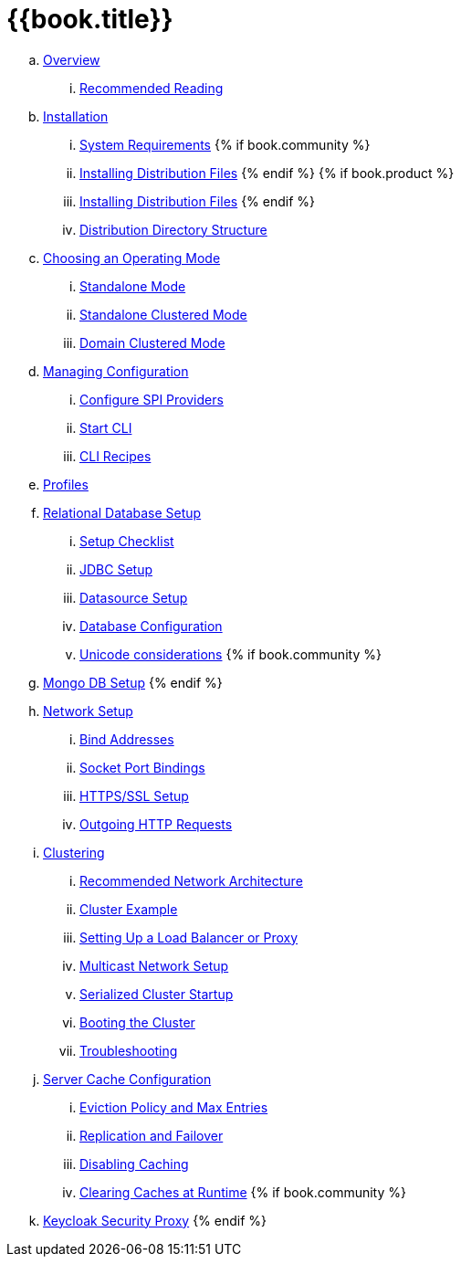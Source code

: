 = {{book.title}}

.. link:server_installation/topics/overview.adoc[Overview]
... link:server_installation/topics/overview/recommended-reading.adoc[Recommended Reading]
.. link:server_installation/topics/installation.adoc[Installation]
... link:server_installation/topics/installation/system-requirements.adoc[System Requirements]
{% if book.community %}
... link:server_installation/topics/installation/distribution-files-community.adoc[Installing Distribution Files]
{% endif %}
{% if book.product %}
... link:server_installation/topics/installation/distribution-files-product.adoc[Installing Distribution Files]
{% endif %}
... link:server_installation/topics/installation/directory-structure.adoc[Distribution Directory Structure]
.. link:server_installation/topics/operating-mode.adoc[Choosing an Operating Mode]
... link:server_installation/topics/operating-mode/standalone.adoc[Standalone Mode]
... link:server_installation/topics/operating-mode/standalone-ha.adoc[Standalone Clustered Mode]
... link:server_installation/topics/operating-mode/domain.adoc[Domain Clustered Mode]
.. link:server_installation/topics/config-subsystem.adoc[Managing Configuration]
... link:server_installation/topics/config-subsystem/configure-spi-providers.adoc[Configure SPI Providers]
... link:server_installation/topics/config-subsystem/start-cli.adoc[Start CLI]
... link:server_installation/topics/config-subsystem/cli-recipes.adoc[CLI Recipes]
.. link:server_installation/topics/profiles.adoc[Profiles]
.. link:server_installation/topics/database.adoc[Relational Database Setup]
... link:server_installation/topics/database/checklist.adoc[Setup Checklist]
... link:server_installation/topics/database/jdbc.adoc[JDBC Setup]
... link:server_installation/topics/database/datasource.adoc[Datasource Setup]
... link:server_installation/topics/database/hibernate.adoc[Database Configuration]
... link:server_installation/topics/database/unicode-considerations.adoc[Unicode considerations]
{% if book.community %}
.. link:server_installation/topics/mongo.adoc[Mongo DB Setup]
{% endif %}
.. link:server_installation/topics/network.adoc[Network Setup]
... link:server_installation/topics/network/bind-address.adoc[Bind Addresses]
... link:server_installation/topics/network/ports.adoc[Socket Port Bindings]
... link:server_installation/topics/network/https.adoc[HTTPS/SSL Setup]
... link:server_installation/topics/network/outgoing.adoc[Outgoing HTTP Requests]
.. link:server_installation/topics/clustering.adoc[Clustering]
... link:server_installation/topics/clustering/recommended.adoc[Recommended Network Architecture]
... link:server_installation/topics/clustering/example.adoc[Cluster Example]
... link:server_installation/topics/clustering/load-balancer.adoc[Setting Up a Load Balancer or Proxy]
... link:server_installation/topics/clustering/multicast.adoc[Multicast Network Setup]
... link:server_installation/topics/clustering/serialized.adoc[Serialized Cluster Startup]
... link:server_installation/topics/clustering/booting.adoc[Booting the Cluster]
... link:server_installation/topics/clustering/troubleshooting.adoc[Troubleshooting]
.. link:server_installation/topics/cache.adoc[Server Cache Configuration]
... link:server_installation/topics/cache/eviction.adoc[Eviction Policy and Max Entries]
... link:server_installation/topics/cache/replication.adoc[Replication and Failover]
... link:server_installation/topics/cache/disable.adoc[Disabling Caching]
... link:server_installation/topics/cache/clear.adoc[Clearing Caches at Runtime]
{% if book.community %}
.. link:server_installation/topics/proxy.adoc[Keycloak Security Proxy]
{% endif %}

